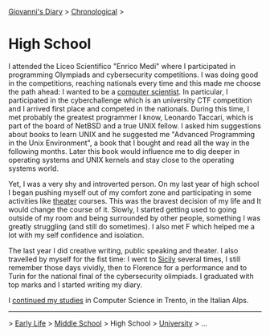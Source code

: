 #+startup: content indent

[[file:../index.org][Giovanni's Diary]] > [[file:chronological.org][Chronological]] >

* High School
#+INDEX: Giovanni's Diary!Autobiography!High School

I attended the Liceo Scientifico "Enrico Medi" where I participated in
programming Olympiads and cybersecurity competitions. I was doing good
in the competitions, reaching nationals every time and this made me
choose the path ahead: I wanted to be a [[file:../programming/programming.org][computer scientist]].  In
particular, I participated in the cyberchallenge which is an
university CTF competition and I arrived first place and competed in
the nationals. During this time, I met probably the greatest
programmer I know, Leonardo Taccari, which is part of the board of
NetBSD and a true UNIX fellow. I asked him suggestions about books to
learn UNIX and he suggested me "Advanced Programming in the Unix
Environment", a book that I bought and read all the way in the
following months. Later this book would influence me to dig deeper in
operating systems and UNIX kernels and stay close to the operating
systems world.

Yet, I was a very shy and introverted person. On my last year of high
school I began pushing myself out of my comfort zone and participating
in some activities like [[file:../ephemeris/2025-05-14.org][theater]] courses. This was the bravest decision
of my life and It would change the course of it. Slowly, I started
getting used to going outside of my room and being surrounded by other
people, something I was greatly struggling (and still do sometimes). I
also met F which helped me a lot with my self confidence and
isolation.

The last year I did creative writing, public speaking and theater. I
also travelled by myself for the fist time: I went to [[file:../stash/photography/sicily.org][Sicily]] several
times, I still remember those days vividly, then to Florence for a
performance and to Turin for the national final of the cybersecurity
olimpiads. I graduated with top marks and I started writing my diary.

I [[file:university.org][continued my studies]] in Computer Science in Trento, in the Italian
Alps.

-----

> [[file:early-life.org][Early Life]] > [[file:middle-school.org][Middle School]] > High School > [[file:university.org][University]] > ...

